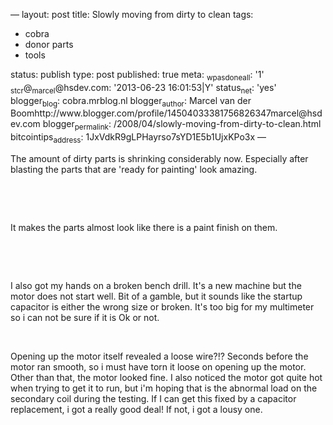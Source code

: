 ---
layout: post
title: Slowly moving from dirty to clean
tags:
- cobra
- donor parts
- tools
status: publish
type: post
published: true
meta:
  _wpas_done_all: '1'
  _stcr@_marcel@hsdev.com: '2013-06-23 16:01:53|Y'
  status_net: 'yes'
  blogger_blog: cobra.mrblog.nl
  blogger_author: Marcel van der Boomhttp://www.blogger.com/profile/14504033381756826347marcel@hsdev.com
  blogger_permalink: /2008/04/slowly-moving-from-dirty-to-clean.html
  bitcointips_address: 1JxVdkR9gLPHayrso7sYD1E5b1UjxKPo3x
---
#+BEGIN_HTML

<p>The amount of dirty parts is shrinking considerably now. Especially after blasting the parts that are 'ready for painting' look amazing.</p>
<p style="text-align: center"><br /></p>
<p style="text-align: center"><a href="http://www.flickr.com/photos/96151162@N00/2669211152/"><img src="http://farm4.static.flickr.com/3104/2669211152_6f9477eac3.jpg" class="flickr" alt="" /></a><br /></p>
<p>It makes the parts almost look like there is a paint finish on them.</p>
<p style="text-align: center"><br /></p>
<p style="text-align: center"><a href="http://www.flickr.com/photos/96151162@N00/2669212810/"><img src="http://farm4.static.flickr.com/3131/2669212810_4e3441b0b9.jpg" class="flickr" alt="" /></a><br /></p>
<p>I also got my hands on a broken bench drill. It's a new machine but the motor does not start well. Bit of a gamble, but it sounds like the startup capacitor is either the wrong size or broken. It's too big for my multimeter so i can not be sure if it is Ok or not.</p>
<p style="text-align: center"><a href="http://www.flickr.com/photos/96151162@N00/2669964195/"><img src="http://farm4.static.flickr.com/3263/2669964195_5d254f59c5.jpg" class="flickr portrait" alt="" /></a><br /></p>
<p>Opening up the motor itself revealed a loose wire?!? Seconds before the motor ran smooth, so i must have torn it loose on opening up the motor. Other than that, the motor looked fine. I also noticed the motor got quite hot when trying to get it to run, but i'm hoping that is the abnormal load on the secondary coil during the testing. If I can get this fixed by a capacitor replacement, i got a really good deal! If not, i got a lousy one.</p>

#+END_HTML
